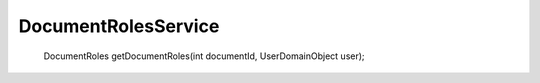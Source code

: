 DocumentRolesService
====================



 DocumentRoles getDocumentRoles(int documentId, UserDomainObject user);



